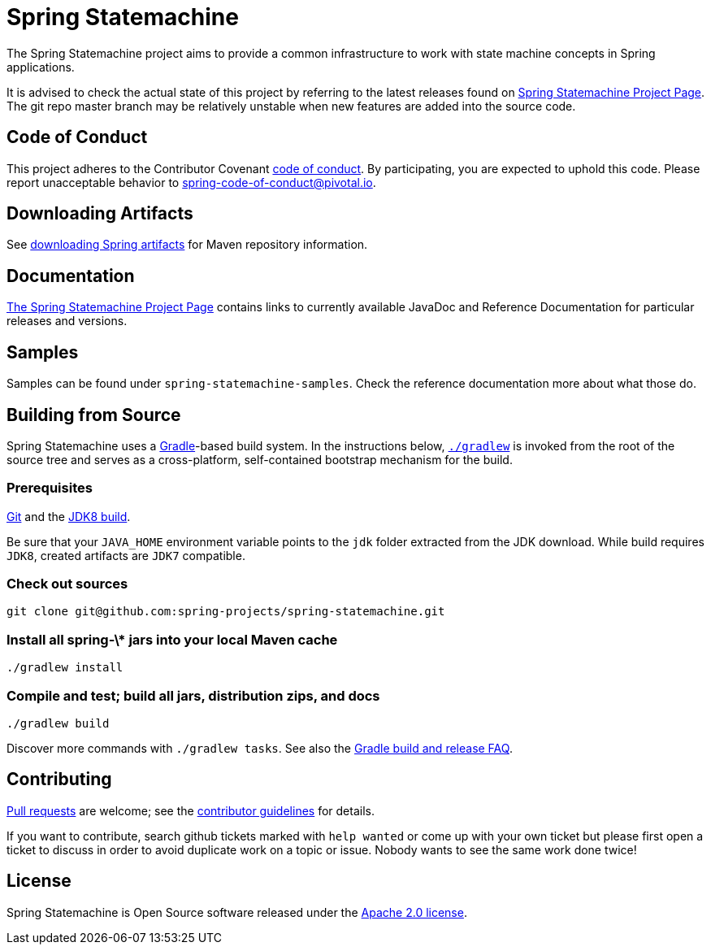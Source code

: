 = Spring Statemachine

The Spring Statemachine project aims to provide a common infrastructure 
to work with state machine concepts in Spring applications.

It is advised to check the actual state of this project by referring to 
the latest releases found on
http://projects.spring.io/spring-statemachine/[Spring
Statemachine Project Page].
The git repo master branch may be relatively unstable when new features are
added into the source code.

== Code of Conduct
This project adheres to the Contributor Covenant
link:CODE_OF_CONDUCT.adoc[code of conduct].
By participating, you  are expected to uphold this code. Please report
unacceptable behavior to spring-code-of-conduct@pivotal.io.

== Downloading Artifacts
See
https://github.com/spring-projects/spring-framework/wiki/Downloading-Spring-artifacts[downloading
Spring artifacts] for Maven repository information.

== Documentation
http://projects.spring.io/spring-statemachine/[The Spring
Statemachine Project Page] contains links to currently available
JavaDoc and Reference Documentation for particular releases and
versions.

== Samples
Samples can be found under `spring-statemachine-samples`. Check
the reference documentation more about what those do.

== Building from Source
Spring Statemachine uses a http://gradle.org[Gradle]-based build
system.
In the instructions below, http://vimeo.com/34436402[`./gradlew`] is
invoked from the root of the source tree and serves as
a cross-platform, self-contained bootstrap mechanism for the build.

=== Prerequisites
http://help.github.com/set-up-git-redirect[Git] and the
http://www.oracle.com/technetwork/java/javase/downloads[JDK8 build].

Be sure that your `JAVA_HOME` environment variable points to the
`jdk` folder extracted from the JDK download. While build requires
`JDK8`, created artifacts are `JDK7` compatible.

=== Check out sources
[indent=0]
----
git clone git@github.com:spring-projects/spring-statemachine.git
----

=== Install all spring-\* jars into your local Maven cache
[indent=0]
----
./gradlew install
----

=== Compile and test; build all jars, distribution zips, and docs
[indent=0]
----
./gradlew build
----

Discover more commands with `./gradlew tasks`.
See also the
https://github.com/spring-projects/spring-framework/wiki/Gradle-build-and-release-FAQ[Gradle
build and release FAQ].

== Contributing
http://help.github.com/send-pull-requests[Pull requests] are welcome;
see the
https://github.com/spring-projects/spring-statemachine/blob/master/CONTRIBUTING.md[contributor
guidelines] for details.

If you want to contribute, search github tickets marked with `help
wanted` or come up with your own ticket but please first open a ticket
to discuss in order to avoid duplicate work on a topic or issue. Nobody 
wants to see the same work done twice!

== License
Spring Statemachine is Open Source software released under the
https://www.apache.org/licenses/LICENSE-2.0.html[Apache 2.0 license].

